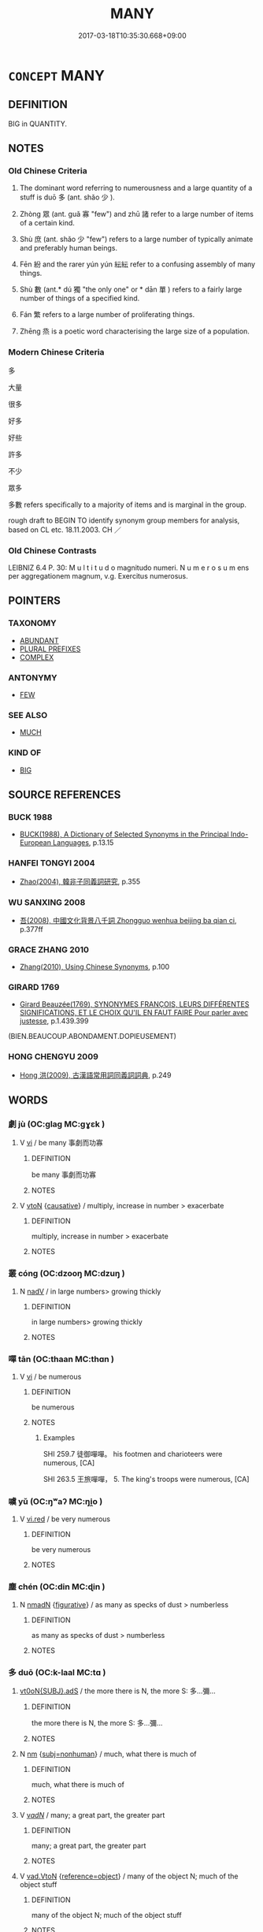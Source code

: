 # -*- mode: mandoku-tls-view -*-
#+TITLE: MANY
#+DATE: 2017-03-18T10:35:30.668+09:00        
#+STARTUP: content
* =CONCEPT= MANY
:PROPERTIES:
:CUSTOM_ID: uuid-3c07668a-0d1d-4f4c-9422-a9c8f5b38b6d
:SYNONYM+:  NUMEROUS
:SYNONYM+:  A GREAT/GOOD DEAL OF
:SYNONYM+:  A LOT OF
:SYNONYM+:  PLENTY OF
:SYNONYM+:  COUNTLESS
:SYNONYM+:  INNUMERABLE
:SYNONYM+:  SCORES OF
:SYNONYM+:  CROWDS OF
:SYNONYM+:  DROVES OF
:SYNONYM+:  AN ARMY OF
:SYNONYM+:  A HORDE OF
:SYNONYM+:  A MULTITUDE OF
:SYNONYM+:  A MULTIPLICITY OF
:SYNONYM+:  MULTITUDINOUS
:SYNONYM+:  MULTIPLE
:SYNONYM+:  UNTOLD
:SYNONYM+:  SEVERAL
:SYNONYM+:  VARIOUS
:SYNONYM+:  SUNDRY
:SYNONYM+:  DIVERSE
:SYNONYM+:  ASSORTED
:SYNONYM+:  MULTIFARIOUS
:SYNONYM+:  COPIOUS
:SYNONYM+:  ABUNDANT
:SYNONYM+:  PROFUSE
:SYNONYM+:  AN ABUNDANCE OF
:SYNONYM+:  A PROFUSION OF
:SYNONYM+:  INFORMAL LOTS OF
:SYNONYM+:  UMPTEEN
:SYNONYM+:  LOADS OF
:SYNONYM+:  MASSES OF
:SYNONYM+:  STACKS OF
:SYNONYM+:  SCADS OF
:SYNONYM+:  HEAPS OF
:SYNONYM+:  PILES OF
:SYNONYM+:  BAGS OF
:SYNONYM+:  TONS OF
:SYNONYM+:  OODLES OF
:SYNONYM+:  DOZENS OF
:SYNONYM+:  HUNDREDS OF
:SYNONYM+:  THOUSANDS OF
:SYNONYM+:  MILLIONS OF
:SYNONYM+:  BILLIONS OF
:SYNONYM+:  ZILLIONS OF
:SYNONYM+:  GAZILLIONS OF
:SYNONYM+:  A SLEW OF
:SYNONYM+:  A BOATLOAD OF
:SYNONYM+:  MORE —— THAN ONE CAN SHAKE A STICK AT
:TR_ZH: 多
:TR_OCH: 多
:END:
** DEFINITION

BIG in QUANTITY.

** NOTES

*** Old Chinese Criteria
1. The dominant word referring to numerousness and a large quantity of a stuff is duō 多 (ant. shǎo 少 ).

2. Zhòng 眾 (ant. guǎ 寡 "few") and zhū 諸 refer to a large number of items of a certain kind.

3. Shù 庶 (ant. shǎo 少 "few") refers to a large number of typically animate and preferably human beings.

4. Fēn 紛 and the rarer yún yún 紜紜 refer to a confusing assembly of many things.

5. Shù 數 (ant.* dú 獨 "the only one" or * dān 單 ) refers to a fairly large number of things of a specified kind.

6. Fán 繁 refers to a large number of proliferating things.

7. Zhēng 烝 is a poetic word characterising the large size of a population.

*** Modern Chinese Criteria
多

大量

很多

好多

好些

許多

不少

眾多

多數 refers specifically to a majority of items and is marginal in the group.

rough draft to BEGIN TO identify synonym group members for analysis, based on CL etc. 18.11.2003. CH ／

*** Old Chinese Contrasts
LEIBNIZ 6.4 P. 30: M u l t i t u d o magnitudo numeri. N u m e r o s u m ens per aggregationem magnum, v.g. Exercitus numerosus.

** POINTERS
*** TAXONOMY
 - [[tls:concept:ABUNDANT][ABUNDANT]]
 - [[tls:concept:PLURAL PREFIXES][PLURAL PREFIXES]]
 - [[tls:concept:COMPLEX][COMPLEX]]

*** ANTONYMY
 - [[tls:concept:FEW][FEW]]

*** SEE ALSO
 - [[tls:concept:MUCH][MUCH]]

*** KIND OF
 - [[tls:concept:BIG][BIG]]

** SOURCE REFERENCES
*** BUCK 1988
 - [[cite:BUCK-1988][BUCK(1988), A Dictionary of Selected Synonyms in the Principal Indo-European Languages]], p.13.15

*** HANFEI TONGYI 2004
 - [[cite:HANFEI-TONGYI-2004][Zhao(2004), 韓非子同義詞研究]], p.355

*** WU SANXING 2008
 - [[cite:WU-SANXING-2008][ 吾(2008), 中國文化背景八千詞 Zhongguo wenhua beijing ba qian ci]], p.377ff

*** GRACE ZHANG 2010
 - [[cite:GRACE-ZHANG-2010][Zhang(2010), Using Chinese Synonyms]], p.100

*** GIRARD 1769
 - [[cite:GIRARD-1769][Girard Beauzée(1769), SYNONYMES FRANÇOIS, LEURS DIFFÉRENTES SIGNIFICATIONS, ET LE CHOIX QU'IL EN FAUT FAIRE Pour parler avec justesse]], p.1.439.399
 (BIEN.BEAUCOUP.ABONDAMENT.DOPIEUSEMENT)
*** HONG CHENGYU 2009
 - [[cite:HONG-CHENGYU-2009][Hong 洪(2009), 古漢語常用詞同義詞詞典]], p.249

** WORDS
   :PROPERTIES:
   :VISIBILITY: children
   :END:
*** 劇 jù (OC:ɡlaɡ MC:gɣɛk )
:PROPERTIES:
:CUSTOM_ID: uuid-8c15a499-924a-4d07-afca-baa82868b2fc
:Char+: 劇(18,13/15) 
:GY_IDS+: uuid-faceafbf-4301-4911-be1d-f9624ee7d05c
:PY+: jù     
:OC+: ɡlaɡ     
:MC+: gɣɛk     
:END: 
**** V [[tls:syn-func::#uuid-c20780b3-41f9-491b-bb61-a269c1c4b48f][vi]] / be many 事劇而功寡
:PROPERTIES:
:CUSTOM_ID: uuid-94e17fa9-ff56-41b2-b22d-b4ffca4724e0
:END:
****** DEFINITION

be many 事劇而功寡

****** NOTES

**** V [[tls:syn-func::#uuid-fbfb2371-2537-4a99-a876-41b15ec2463c][vtoN]] {[[tls:sem-feat::#uuid-fac754df-5669-4052-9dda-6244f229371f][causative]]} / multiply, increase in number > exacerbate
:PROPERTIES:
:CUSTOM_ID: uuid-0da43f88-2d82-42fd-85bc-8003750be97c
:END:
****** DEFINITION

multiply, increase in number > exacerbate

****** NOTES

*** 叢 cóng (OC:dzooŋ MC:dzuŋ )
:PROPERTIES:
:CUSTOM_ID: uuid-be691343-4c23-40d3-88fb-08c55f0e75a4
:Char+: 叢(29,16/18) 
:GY_IDS+: uuid-d7962fff-7544-4c8a-8696-2b6a79e34f41
:PY+: cóng     
:OC+: dzooŋ     
:MC+: dzuŋ     
:END: 
**** N [[tls:syn-func::#uuid-91666c59-4a69-460f-8cd3-9ddbff370ae5][nadV]] / in large numbers> growing thickly
:PROPERTIES:
:CUSTOM_ID: uuid-47e37858-961f-4e1e-a673-0122b07eea29
:END:
****** DEFINITION

in large numbers> growing thickly

****** NOTES

*** 嘽 tān (OC:thaan MC:thɑn )
:PROPERTIES:
:CUSTOM_ID: uuid-3f1fb8da-ce28-473b-a5d9-1e62a321dbd4
:Char+: 嘽(30,12/15) 
:GY_IDS+: uuid-1644e90c-3c76-4974-adb8-3f0480f991a8
:PY+: tān     
:OC+: thaan     
:MC+: thɑn     
:END: 
**** V [[tls:syn-func::#uuid-c20780b3-41f9-491b-bb61-a269c1c4b48f][vi]] / be numerous
:PROPERTIES:
:CUSTOM_ID: uuid-dfae67cf-fc5d-48d0-ba56-3f74bcd5f8c4
:WARRING-STATES-CURRENCY: 2
:END:
****** DEFINITION

be numerous

****** NOTES

******* Examples
SHI 259.7 徒御嘽嘽。 his footmen and charioteers were numerous, [CA]

SHI 263.5 王旅嘽嘽， 5. The king's troops were numerous, [CA]

*** 噳 yǔ (OC:ŋʷaʔ MC:ŋi̯o )
:PROPERTIES:
:CUSTOM_ID: uuid-221e04c6-92d6-4385-adee-3c9c0b69810d
:Char+: 噳(30,13/16) 
:GY_IDS+: uuid-76a79df2-55b1-4fa8-a6f8-1a57e0f154d5
:PY+: yǔ     
:OC+: ŋʷaʔ     
:MC+: ŋi̯o     
:END: 
**** V [[tls:syn-func::#uuid-e627d1e1-0e26-4069-9615-1025ebb7c0a2][vi.red]] / be very numerous
:PROPERTIES:
:CUSTOM_ID: uuid-198ba674-93f2-46fa-b3bf-32c9ccfaecac
:END:
****** DEFINITION

be very numerous

****** NOTES

*** 塵 chén (OC:din MC:ɖin )
:PROPERTIES:
:CUSTOM_ID: uuid-4e3b5e50-3ba1-4a7f-acb2-048d368af30a
:Char+: 塵(32,11/14) 
:GY_IDS+: uuid-23b7a39a-ae76-43a5-a273-0d2e316f1713
:PY+: chén     
:OC+: din     
:MC+: ɖin     
:END: 
**** N [[tls:syn-func::#uuid-a51b30e7-dffc-4a3d-b4f7-2dccf9eee4a9][nmadN]] {[[tls:sem-feat::#uuid-2e48851c-928e-40f0-ae0d-2bf3eafeaa17][figurative]]} / as many as specks of dust > numberless
:PROPERTIES:
:CUSTOM_ID: uuid-629b632e-95b2-4030-868e-842efd9f89e6
:END:
****** DEFINITION

as many as specks of dust > numberless

****** NOTES

*** 多 duō (OC:k-laal MC:tɑ )
:PROPERTIES:
:CUSTOM_ID: uuid-abdd2677-cba0-4ae7-8231-21e0600842dd
:Char+: 多(36,3/6) 
:GY_IDS+: uuid-a07df213-b938-43db-9782-7161ec468c87
:PY+: duō     
:OC+: k-laal     
:MC+: tɑ     
:END: 
****  [[tls:syn-func::#uuid-bee07bc4-96b4-47b1-9f62-525a82ce9111][vt0oN{SUBJ}.adS]] / the more there is N, the more S: 多...彌...
:PROPERTIES:
:CUSTOM_ID: uuid-ace7daf6-4129-403e-ad7e-12359844975f
:END:
****** DEFINITION

the more there is N, the more S: 多...彌...

****** NOTES

**** N [[tls:syn-func::#uuid-e917a78b-5500-4276-a5fe-156b8bdecb7b][nm]] {[[tls:sem-feat::#uuid-667d0048-c84a-46f4-8974-c4df90ffa5cd][subj=nonhuman]]} / much, what there is much of
:PROPERTIES:
:CUSTOM_ID: uuid-a3173de3-1ec5-4065-ad96-0d1b5ac6fe35
:END:
****** DEFINITION

much, what there is much of

****** NOTES

**** V [[tls:syn-func::#uuid-a7e8eabf-866e-42db-88f2-b8f753ab74be][v/adN/]] / many; a great part, the greater part
:PROPERTIES:
:CUSTOM_ID: uuid-07bf539e-68e8-4ad3-b802-f9d40ab482fd
:END:
****** DEFINITION

many; a great part, the greater part

****** NOTES

**** V [[tls:syn-func::#uuid-6c799c2c-5270-4aab-abd9-8b5253865818][vad.VtoN]] {[[tls:sem-feat::#uuid-c65b2c3d-9d08-4c44-b958-ba9cd849f304][reference=object]]} / many of the object N; much of the object stuff
:PROPERTIES:
:CUSTOM_ID: uuid-d1deac79-3cc8-4170-b651-4d76fa344fb9
:END:
****** DEFINITION

many of the object N; much of the object stuff

****** NOTES

**** V [[tls:syn-func::#uuid-fed035db-e7bd-4d23-bd05-9698b26e38f9][vadN]] / numerous, a great many, many; much; a lot of; a large number of
:PROPERTIES:
:CUSTOM_ID: uuid-4cc3d272-e68f-4ea1-83bd-ea9da5a67e37
:WARRING-STATES-CURRENCY: 5
:END:
****** DEFINITION

numerous, a great many, many; much; a lot of; a large number of

****** NOTES

******* Nuance
This is used of any object or human group.

**** V [[tls:syn-func::#uuid-fed035db-e7bd-4d23-bd05-9698b26e38f9][vadN]] {[[tls:sem-feat::#uuid-792d0c88-0cc3-4051-85bc-a81539f27ae9][definite]]} / the many
:PROPERTIES:
:CUSTOM_ID: uuid-41ae2d42-6f45-4de2-a0ba-de3c70fd3686
:END:
****** DEFINITION

the many

****** NOTES

**** V [[tls:syn-func::#uuid-2a0ded86-3b04-4488-bb7a-3efccfa35844][vadV]] / in large numbers, one a wide scale; in large quantities on a large scale; referring to the object: ...
:PROPERTIES:
:CUSTOM_ID: uuid-b9c47179-e54c-498b-9059-989923f48f66
:WARRING-STATES-CURRENCY: 5
:END:
****** DEFINITION

in large numbers, one a wide scale; in large quantities on a large scale; referring to the object: many objects; most subjects

****** NOTES

******* Nuance
This is used of any object or human group.

**** V [[tls:syn-func::#uuid-2a0ded86-3b04-4488-bb7a-3efccfa35844][vadV]] {[[tls:sem-feat::#uuid-c65b2c3d-9d08-4c44-b958-ba9cd849f304][reference=object]]} / on a large scale> many objects; much object stuff
:PROPERTIES:
:CUSTOM_ID: uuid-70031a96-a8b3-4597-83bf-53cc5df532d8
:END:
****** DEFINITION

on a large scale> many objects; much object stuff

****** NOTES

**** V [[tls:syn-func::#uuid-c20780b3-41f9-491b-bb61-a269c1c4b48f][vi]] {[[tls:sem-feat::#uuid-3d95d354-0c16-419f-9baf-f1f6cb6fbd07][change]]} / become more and more
:PROPERTIES:
:CUSTOM_ID: uuid-a8297709-ad7e-4e64-9fd0-a101287fbe97
:END:
****** DEFINITION

become more and more

****** NOTES

**** V [[tls:syn-func::#uuid-c20780b3-41f9-491b-bb61-a269c1c4b48f][vi]] {[[tls:sem-feat::#uuid-e6526d79-b134-4e37-8bab-55b4884393bc][graded]]} / be many; be abundant, be much; be more than enough; be in a majority
:PROPERTIES:
:CUSTOM_ID: uuid-cf97e9fd-99e0-4c4a-9af2-538dc33680b1
:WARRING-STATES-CURRENCY: 3
:END:
****** DEFINITION

be many; be abundant, be much; be more than enough; be in a majority

****** NOTES

**** V [[tls:syn-func::#uuid-c20780b3-41f9-491b-bb61-a269c1c4b48f][vi]] {[[tls:sem-feat::#uuid-6adac184-7f60-4df1-bac6-2690dbdd18a8][much]]} / be much, be plentiful
:PROPERTIES:
:CUSTOM_ID: uuid-e74bf97d-53d7-4830-b4cf-b2ab4ce86c4f
:END:
****** DEFINITION

be much, be plentiful

****** NOTES

**** V [[tls:syn-func::#uuid-28da3f70-d8d6-459c-aa52-5c1005cf2bdd][vpostadN]] / a lot, much
:PROPERTIES:
:CUSTOM_ID: uuid-e87174dd-6a90-4744-bd35-6abdabd22151
:END:
****** DEFINITION

a lot, much

****** NOTES

**** V [[tls:syn-func::#uuid-e64a7a95-b54b-4c94-9d6d-f55dbf079701][vt(oN)]] / have many of the contextually determinate things; be multifarious
:PROPERTIES:
:CUSTOM_ID: uuid-982c981f-3787-4ebc-b6fd-9daaabc7ae41
:WARRING-STATES-CURRENCY: 3
:END:
****** DEFINITION

have many of the contextually determinate things; be multifarious

****** NOTES

**** V [[tls:syn-func::#uuid-739c24ae-d585-4fff-9ac2-2547b1050f16][vt+prep+N]] {[[tls:sem-feat::#uuid-e6526d79-b134-4e37-8bab-55b4884393bc][graded]]} / be more than 多於鄰國
:PROPERTIES:
:CUSTOM_ID: uuid-54536fde-5604-47f3-94ce-9d64b92fa26f
:WARRING-STATES-CURRENCY: 3
:END:
****** DEFINITION

be more than 多於鄰國

****** NOTES

**** V [[tls:syn-func::#uuid-a25aba9d-46f5-4932-a1d7-48af11e04f61][vt0oN{SUBJ}]] / there are/were many; be many; be much in quantity, be considerable in extent
:PROPERTIES:
:CUSTOM_ID: uuid-8c78a7b3-bff4-4c15-beec-016ed73b2394
:WARRING-STATES-CURRENCY: 5
:END:
****** DEFINITION

there are/were many; be many; be much in quantity, be considerable in extent

****** NOTES

******* Nuance
This is used of any object or human group. vipostN[SUBJ].

**** V [[tls:syn-func::#uuid-fbfb2371-2537-4a99-a876-41b15ec2463c][vtoN]] / be as many as, amount to
:PROPERTIES:
:CUSTOM_ID: uuid-f4f47b69-2cc2-42fc-82d1-e14b1c60f9f9
:END:
****** DEFINITION

be as many as, amount to

****** NOTES

**** V [[tls:syn-func::#uuid-fbfb2371-2537-4a99-a876-41b15ec2463c][vtoN]] {[[tls:sem-feat::#uuid-e6526d79-b134-4e37-8bab-55b4884393bc][graded]]} / be more than;  be greater than
:PROPERTIES:
:CUSTOM_ID: uuid-2dac36f8-398a-4b04-845f-8edd7c336273
:WARRING-STATES-CURRENCY: 5
:END:
****** DEFINITION

be more than;  be greater than

****** NOTES

******* Nuance
This is used of any object or human group.

**** V [[tls:syn-func::#uuid-2a0ded86-3b04-4488-bb7a-3efccfa35844][vadV]] {[[tls:sem-feat::#uuid-0b8a684c-8893-4f48-8bf5-95250a8cbdc1][superlative]]} / most
:PROPERTIES:
:CUSTOM_ID: uuid-e18d9e83-bae1-4005-b886-6420a6ef4037
:END:
****** DEFINITION

most

****** NOTES

*** 夥 huǒ (OC:ɡloolʔ MC:ɦʷɑ )
:PROPERTIES:
:CUSTOM_ID: uuid-be1be7c5-9ba7-4ef2-aa9e-eaf5e96b79a6
:Char+: 夥(36,11/14) 
:GY_IDS+: uuid-fce49997-541b-4f2b-b8b2-b9b766f94cb9
:PY+: huǒ     
:OC+: ɡloolʔ     
:MC+: ɦʷɑ     
:END: 
**** V [[tls:syn-func::#uuid-c20780b3-41f9-491b-bb61-a269c1c4b48f][vi]] / Qi dialect, rare, SHUOWEN: be many, be numerous
:PROPERTIES:
:CUSTOM_ID: uuid-9ee62d5b-cf3a-4b36-bd2e-f923f84acd98
:END:
****** DEFINITION

Qi dialect, rare, SHUOWEN: be many, be numerous

****** NOTES

******* Nuance
[According to SJ Chu-dialect] [CA]

******* Examples
SJ 48/1960-1961 tr. Watson 1993, Han, vol.1, p.9 「夥頤！ "Oh, a heap of stuff you have, 

 涉之為王沈沈者！」 She, now you 咬 e a king! Such a big place!"

 楚人謂多為夥， (The people of Chu say "a heap" when they mean a lot.) [CA]

SJ 117/3017-3018 tr. Watson 1993, Han, vol.2, p.272

 萬物眾夥， A multitude of living things.

*** 大 dà (OC:daads MC:dɑi )
:PROPERTIES:
:CUSTOM_ID: uuid-945fcec1-5563-4254-a686-658b8044d517
:Char+: 大(37,0/3) 
:GY_IDS+: uuid-ae3f9bb5-89cd-46d2-bc7a-cb2ef0e9d8d8
:PY+: dà     
:OC+: daads     
:MC+: dɑi     
:END: 
**** V [[tls:syn-func::#uuid-6c799c2c-5270-4aab-abd9-8b5253865818][vad.VtoN]] / with respect to a large number of N > on a large scale, involving a large amount of object stuff
:PROPERTIES:
:CUSTOM_ID: uuid-4a7d8966-ac69-4834-8762-138161909a43
:END:
****** DEFINITION

with respect to a large number of N > on a large scale, involving a large amount of object stuff

****** NOTES

*** 庶 shù (OC:qhljaɡs MC:ɕi̯ɤ )
:PROPERTIES:
:CUSTOM_ID: uuid-cf5932e7-5abb-4c88-8c07-7da0ffd5ea7d
:Char+: 庶(53,8/11) 
:GY_IDS+: uuid-ef937769-685b-445b-88f9-89e3ad41ab01
:PY+: shù     
:OC+: qhljaɡs     
:MC+: ɕi̯ɤ     
:END: 
**** V [[tls:syn-func::#uuid-fed035db-e7bd-4d23-bd05-9698b26e38f9][vadN]] {[[tls:sem-feat::#uuid-792d0c88-0cc3-4051-85bc-a81539f27ae9][definite]]} / the numerous; all the many, all the multifarious
:PROPERTIES:
:CUSTOM_ID: uuid-cb0c66a9-7f54-4b89-8753-73936084e0ef
:END:
****** DEFINITION

the numerous; all the many, all the multifarious

****** NOTES

******* Nuance
This refers only to the large number of things and does not connote richness or high quality.

******* Examples
庶人 ordinary official, ordinary person

SHU 0159

 文王罔攸兼 ( ＝慊 ) We2n Wa2ng was never displeased

 于庶言 with the many speeches (sc. addressed to him, he did not retaliate),

 庶獄庶慎 the many legal prosecutions and the many prohibitions, [CA]

**** V [[tls:syn-func::#uuid-c20780b3-41f9-491b-bb61-a269c1c4b48f][vi]] / be teeming
:PROPERTIES:
:CUSTOM_ID: uuid-93a90963-9572-4cf9-b04d-148a2ad4cf4a
:WARRING-STATES-CURRENCY: 3
:END:
****** DEFINITION

be teeming

****** NOTES

******* Nuance
This refers only to the large number of things and does not connote richness or high quality.

**** V [[tls:syn-func::#uuid-c20780b3-41f9-491b-bb61-a269c1c4b48f][vi]] {[[tls:sem-feat::#uuid-dd37c44b-5a41-45e6-a045-090d47ae4923][time]]} / occasionally, archaic: be multitudinous; adjectival, perhaps also archaic: numerous in kind; multit...
:PROPERTIES:
:CUSTOM_ID: uuid-7531582a-3697-43f8-8811-513705a82c87
:WARRING-STATES-CURRENCY: 3
:END:
****** DEFINITION

occasionally, archaic: be multitudinous; adjectival, perhaps also archaic: numerous in kind; multitudinous

****** NOTES

******* Nuance
This is never used of mass terms

******* Examples
SHI 166.1

 何福不除？ what felicity is not heaped (on you);

 俾爾多益， it causes you to have much (increase:) prosperity,

 以莫不庶。 so that there is nothing that is not (numerous:) abundant. [CA]

SHI 252.10

 君子之車， 10. The carriages of the lord 

 既庶且多， are numerous and many;

*** 振 zhèn (OC:kljɯns MC:tɕin ) / 振 zhēn (OC:kljɯn MC:tɕin )
:PROPERTIES:
:CUSTOM_ID: uuid-36878b6a-064d-49bf-960e-9631a085a129
:Char+: 振(64,7/10) 
:Char+: 振(64,7/10) 
:GY_IDS+: uuid-af714bc1-f80a-4bfe-9123-1eea274949a8
:PY+: zhèn     
:OC+: kljɯns     
:MC+: tɕin     
:GY_IDS+: uuid-b2781abd-6efe-4375-9a4f-79b8a6fe75d3
:PY+: zhēn     
:OC+: kljɯn     
:MC+: tɕin     
:END: 
**** V [[tls:syn-func::#uuid-e627d1e1-0e26-4069-9615-1025ebb7c0a2][vi.red]] / poetic: be multitudinous
:PROPERTIES:
:CUSTOM_ID: uuid-16b6bc56-06df-44e7-ab6a-89ec342aa622
:END:
****** DEFINITION

poetic: be multitudinous

****** NOTES

*** 敦 dūn (OC:tuun MC:tuo̝n )
:PROPERTIES:
:CUSTOM_ID: uuid-5c16c23c-9dc4-4e43-b752-b944c6f467c2
:Char+: 敦(66,8/12) 
:GY_IDS+: uuid-feb43989-4de3-4eba-b96b-83824aa2cd89
:PY+: dūn     
:OC+: tuun     
:MC+: tuo̝n     
:END: 
**** V [[tls:syn-func::#uuid-fed035db-e7bd-4d23-bd05-9698b26e38f9][vadN]] / numerous
:PROPERTIES:
:CUSTOM_ID: uuid-db859417-d9d7-4c58-bd30-ffd6e9a5a705
:END:
****** DEFINITION

numerous

****** NOTES

******* Examples
SHI 156.3 有敦瓜苦， the numerous gourds are bitter, [CA]

**** V [[tls:syn-func::#uuid-c20780b3-41f9-491b-bb61-a269c1c4b48f][vi]] / numerous
:PROPERTIES:
:CUSTOM_ID: uuid-b6059591-a88b-4b84-8b55-a821ae4c67f0
:END:
****** DEFINITION

numerous

****** NOTES

******* Examples
SHI 246.1 敦彼行葦， 1. Numerous are the rushes by the road;

*** 族 zú (OC:sɡooɡ MC:dzuk )
:PROPERTIES:
:CUSTOM_ID: uuid-89253c8f-2405-4ab4-ad84-3951fa90de5f
:Char+: 族(70,7/11) 
:GY_IDS+: uuid-8a85c37d-738d-4ad4-b73d-e3eaeff22408
:PY+: zú     
:OC+: sɡooɡ     
:MC+: dzuk     
:END: 
**** V [[tls:syn-func::#uuid-c20780b3-41f9-491b-bb61-a269c1c4b48f][vi]] / be numerous
:PROPERTIES:
:CUSTOM_ID: uuid-f1be802f-f980-4aeb-8eda-049d41af3cab
:WARRING-STATES-CURRENCY: 2
:END:
****** DEFINITION

be numerous

****** NOTES

******* Examples
HF 21.10.4: 族必起於少 if they are many, are bound to start as few

*** 昆 kūn (OC:kuun MC:kuo̝n )
:PROPERTIES:
:CUSTOM_ID: uuid-fe9962d5-af6c-4633-8363-f02db3cc0397
:Char+: 昆(72,4/8) 
:GY_IDS+: uuid-0e7f392c-6168-4551-bcd2-ccf3c110ae44
:PY+: kūn     
:OC+: kuun     
:MC+: kuo̝n     
:END: 
**** N [[tls:syn-func::#uuid-516d3836-3a0b-4fbc-b996-071cc48ba53d][nadN]] / mumerous; swarming (insects)
:PROPERTIES:
:CUSTOM_ID: uuid-e8a6d587-745b-4b8a-814a-d213a185d8eb
:END:
****** DEFINITION

mumerous; swarming (insects)

****** NOTES

*** 殷 yīn (OC:qɯn MC:ʔɨn )
:PROPERTIES:
:CUSTOM_ID: uuid-a1e7f49f-f147-4da8-a490-9d09aa6c439b
:Char+: 殷(79,6/10) 
:GY_IDS+: uuid-685c4e7a-dba9-4cce-916a-fcfc4f33753d
:PY+: yīn     
:OC+: qɯn     
:MC+: ʔɨn     
:END: 
**** V [[tls:syn-func::#uuid-c20780b3-41f9-491b-bb61-a269c1c4b48f][vi]] / be numerous
:PROPERTIES:
:CUSTOM_ID: uuid-78678504-098c-4cf1-ad0f-938889c1e3dd
:REGISTER: 1
:WARRING-STATES-CURRENCY: 3
:END:
****** DEFINITION

be numerous

****** NOTES

*** 溱 zhēn (OC:tsrin MC:ʈʂin )
:PROPERTIES:
:CUSTOM_ID: uuid-0e482d68-a17d-4e47-a1a9-6af680af0710
:Char+: 溱(85,10/13) 
:GY_IDS+: uuid-eaeaa09f-0aa7-45ca-9b04-d4a1fa57fbf6
:PY+: zhēn     
:OC+: tsrin     
:MC+: ʈʂin     
:END: 
**** V [[tls:syn-func::#uuid-c20780b3-41f9-491b-bb61-a269c1c4b48f][vi]] / be numerous
:PROPERTIES:
:CUSTOM_ID: uuid-f3ff050d-9324-499d-ab51-94d0913c942f
:WARRING-STATES-CURRENCY: 3
:END:
****** DEFINITION

be numerous

****** NOTES

*** 烝 zhēng (OC:kjɯŋ MC:tɕɨŋ )
:PROPERTIES:
:CUSTOM_ID: uuid-b4bfb6e9-d9eb-4772-b865-2284093e9d8d
:Char+: 烝(86,6/10) 
:GY_IDS+: uuid-5569e024-d20d-4604-9d23-1f7a093fdb5a
:PY+: zhēng     
:OC+: kjɯŋ     
:MC+: tɕɨŋ     
:END: 
**** V [[tls:syn-func::#uuid-2a0ded86-3b04-4488-bb7a-3efccfa35844][vadV]] / in great numbers
:PROPERTIES:
:CUSTOM_ID: uuid-4c20b9f4-6134-452e-a5bd-0e83130860e8
:END:
****** DEFINITION

in great numbers

****** NOTES

******* Examples
SHI 232.2

 有豕白蹢， 3. There are swine with white legs, 

 烝涉波矣。 in great numbers they wade through the waves;

**** V [[tls:syn-func::#uuid-c20780b3-41f9-491b-bb61-a269c1c4b48f][vi]] / be many; be numerous
:PROPERTIES:
:CUSTOM_ID: uuid-bf831077-deb4-44cb-904b-0aca1fe227ba
:END:
****** DEFINITION

be many; be numerous

****** NOTES

******* Examples
SHI 164

 兄弟鬩于牆， 4. Brothers quarrel inside the house, 

 外禦其務。 but outside they defend one another from insult;

 每有良朋， although there are good friends,

 烝也無戎。 and even if they are many, there is no aid.

SHI 172

 南有嘉魚， 1. In the South there are fine fishes, 

 烝然罩罩。 in great numbers they are taken under baskets;

*** 焞 
:PROPERTIES:
:CUSTOM_ID: uuid-87f1b299-446d-4d88-92d9-eb306905a40e
:Char+: 焞(86,8/12) 
:END: 
**** V [[tls:syn-func::#uuid-c20780b3-41f9-491b-bb61-a269c1c4b48f][vi]] / ample; numerous
:PROPERTIES:
:CUSTOM_ID: uuid-0339d186-5b98-49b7-a574-e01371921a89
:WARRING-STATES-CURRENCY: 1
:END:
****** DEFINITION

ample; numerous

****** NOTES

******* Examples
SHI 178 

 嘽嘽焞焞， they were numerous and ample;

*** 煩 fán (OC:ban MC:bi̯ɐn )
:PROPERTIES:
:CUSTOM_ID: uuid-9161749f-8aba-4088-ae22-3224a1f5baac
:Char+: 煩(86,9/13) 
:GY_IDS+: uuid-2369c422-259a-497e-9815-6de9495226ca
:PY+: fán     
:OC+: ban     
:MC+: bi̯ɐn     
:END: 
**** V [[tls:syn-func::#uuid-c20780b3-41f9-491b-bb61-a269c1c4b48f][vi]] {[[tls:sem-feat::#uuid-3d95d354-0c16-419f-9baf-f1f6cb6fbd07][change]]} / become numerous
:PROPERTIES:
:CUSTOM_ID: uuid-268589a2-1cad-4910-9550-d53bd539793b
:END:
****** DEFINITION

become numerous

****** NOTES

*** 猥 wěi (OC:quulʔ MC:ʔuo̝i )
:PROPERTIES:
:CUSTOM_ID: uuid-aaa1eef9-6ace-451a-b2bc-fbf2f3adeb58
:Char+: 猥(94,9/12) 
:GY_IDS+: uuid-ae7029cd-0e5b-4e12-86da-f320d80728aa
:PY+: wěi     
:OC+: quulʔ     
:MC+: ʔuo̝i     
:END: 
****  [[tls:syn-func::#uuid-c808e0e7-0865-4252-8c9c-61ed51b8e20b][vad.Vt+N]] {[[tls:sem-feat::#uuid-692f6560-7ed5-47bc-b3b7-a50c4f915c03][reference=N]]} / many N; much  of N
:PROPERTIES:
:CUSTOM_ID: uuid-e0b36afd-dadc-445a-9c1f-21b035a04d31
:END:
****** DEFINITION

many N; much  of N

****** NOTES

*** 百 bǎi (OC:praaɡ MC:pɣɛk )
:PROPERTIES:
:CUSTOM_ID: uuid-9c22dcdf-943b-4458-b195-4b9163da6e88
:Char+: 百(106,1/6) 
:GY_IDS+: uuid-dbea9a31-fe5b-47d5-bb8f-b1b4a41b6a19
:PY+: bǎi     
:OC+: praaɡ     
:MC+: pɣɛk     
:END: 
**** V [[tls:syn-func::#uuid-2a0ded86-3b04-4488-bb7a-3efccfa35844][vadV]] {[[tls:sem-feat::#uuid-2e48851c-928e-40f0-ae0d-2bf3eafeaa17][figurative]]} / many times
:PROPERTIES:
:CUSTOM_ID: uuid-ae61f645-e0a2-48fa-b528-a3ed87fbe33d
:END:
****** DEFINITION

many times

****** NOTES

**** V [[tls:syn-func::#uuid-fed035db-e7bd-4d23-bd05-9698b26e38f9][vadN]] {[[tls:sem-feat::#uuid-2e48851c-928e-40f0-ae0d-2bf3eafeaa17][figurative]]} / many; lot of
:PROPERTIES:
:CUSTOM_ID: uuid-b6c0317f-f19b-4768-962b-dfffb832366e
:WARRING-STATES-CURRENCY: 4
:END:
****** DEFINITION

many; lot of

****** NOTES

*** 眾 zhòng (OC:tjuŋs MC:tɕuŋ )
:PROPERTIES:
:CUSTOM_ID: uuid-722cec04-c366-4d28-be06-6c9acc7d00eb
:Char+: 眾(109,6/11) 
:GY_IDS+: uuid-18f9f0fa-f6c8-4b5f-b01e-2eb769c2d2c1
:PY+: zhòng     
:OC+: tjuŋs     
:MC+: tɕuŋ     
:END: 
****  [[tls:syn-func::#uuid-20a87134-926d-4be7-8815-246c1f7a9ca7][n/adN/]] {[[tls:sem-feat::#uuid-f8182437-4c38-4cc9-a6f8-b4833cdea2ba][nonreferential]]} / those who are more> the majority
:PROPERTIES:
:CUSTOM_ID: uuid-85172417-c86b-47cc-b56e-24dbde7ca2c1
:WARRING-STATES-CURRENCY: 4
:END:
****** DEFINITION

those who are more> the majority

****** NOTES

**** N [[tls:syn-func::#uuid-76be1df4-3d73-4e5f-bbc2-729542645bc8][nab]] {[[tls:sem-feat::#uuid-2a66fc1c-6671-47d2-bd04-cfd6ccae64b8][stative]]} / numerousness
:PROPERTIES:
:CUSTOM_ID: uuid-0586c750-6091-4fb9-b052-338a5761298e
:WARRING-STATES-CURRENCY: 5
:END:
****** DEFINITION

numerousness

****** NOTES

******* Nuance
This is mostly used of humans, but sometimes also of actions, and nearly always (except HF 20.37.45) of countables.

**** N [[tls:syn-func::#uuid-9fda0181-1777-4402-a30f-1a136ab5fde1][npost-N]] / the crowd of Ns 夜叉眾
:PROPERTIES:
:CUSTOM_ID: uuid-05ce4bfa-7f90-4393-8eab-8992e4851c17
:END:
****** DEFINITION

the crowd of Ns 夜叉眾

****** NOTES

**** V [[tls:syn-func::#uuid-fed035db-e7bd-4d23-bd05-9698b26e38f9][vadN]] {[[tls:sem-feat::#uuid-792d0c88-0cc3-4051-85bc-a81539f27ae9][definite]]} / the numerous (primarily of persons), the numerous (dignified objects); the many;   all the various
:PROPERTIES:
:CUSTOM_ID: uuid-5fa8beb6-755c-409d-a482-ecaacf0f5e8d
:WARRING-STATES-CURRENCY: 5
:END:
****** DEFINITION

the numerous (primarily of persons), the numerous (dignified objects); the many;   all the various

****** NOTES

******* Nuance
This is mostly used of humans, but sometimes also of actions, and nearly always (except HF 20.37.45) of countables.

**** V [[tls:syn-func::#uuid-fed035db-e7bd-4d23-bd05-9698b26e38f9][vadN]] {[[tls:sem-feat::#uuid-1ecff884-85d5-4295-9a72-f707b9ed01cc][grammatical term]]} / referring to many items GULIANG Yin 4 衛人者眾辭也 "a plural phrase (!)"
:PROPERTIES:
:CUSTOM_ID: uuid-2fd65dda-415c-46ce-bf14-b607cb045bbf
:END:
****** DEFINITION

referring to many items GULIANG Yin 4 衛人者眾辭也 "a plural phrase (!)"

****** NOTES

**** V [[tls:syn-func::#uuid-fed035db-e7bd-4d23-bd05-9698b26e38f9][vadN]] {[[tls:sem-feat::#uuid-c161d090-7e79-41e8-9615-93208fabbb99][indefinite]]} / many
:PROPERTIES:
:CUSTOM_ID: uuid-d7cc08a1-65d2-4d54-82a8-2942b0e7f883
:END:
****** DEFINITION

many

****** NOTES

**** V [[tls:syn-func::#uuid-fed035db-e7bd-4d23-bd05-9698b26e38f9][vadN]] {[[tls:sem-feat::#uuid-27c25f52-900b-48a9-8ca9-715cb9000e48][N=nonhu]]} / the many; a great deal of
:PROPERTIES:
:CUSTOM_ID: uuid-4189096a-4dc8-4cfc-903a-fbb4412d995e
:END:
****** DEFINITION

the many; a great deal of

****** NOTES

**** V [[tls:syn-func::#uuid-c20780b3-41f9-491b-bb61-a269c1c4b48f][vi]] {[[tls:sem-feat::#uuid-3d95d354-0c16-419f-9baf-f1f6cb6fbd07][change]]} / become many; become numerous, become more
:PROPERTIES:
:CUSTOM_ID: uuid-1c34ad88-c031-4316-9794-718a0876e55a
:END:
****** DEFINITION

become many; become numerous, become more

****** NOTES

******* Nuance
HF 20.33.12: 則民眾 then the people will multiply.

**** V [[tls:syn-func::#uuid-c20780b3-41f9-491b-bb61-a269c1c4b48f][vi]] {[[tls:sem-feat::#uuid-e6526d79-b134-4e37-8bab-55b4884393bc][graded]]} / be many, be numerous; contain many members; be in the majority 甚眾
:PROPERTIES:
:CUSTOM_ID: uuid-b85ed86f-efff-4ecd-8358-cb0f4a4d8dc6
:WARRING-STATES-CURRENCY: 5
:END:
****** DEFINITION

be many, be numerous; contain many members; be in the majority 甚眾

****** NOTES

******* Nuance
This is mostly used of humans, but sometimes also of actions, and nearly always (except HF 20.37.45) of countables.

******* Examples
HF 32.29.25: (the acts of deceit I have committed) are many;

HF 36.01:01 [1]; jiaoshi 313; jishi 791; shiping 1352; jiaozhu 496; m418; Liao 2.139

“ 吾將與楚人戰， "I am about to go to war with the people of Chu3.

5 彼眾我寡， They are in the majority, we are in the minority.

 為之奈何？ ” What can one do about that?"[CA]

**** V [[tls:syn-func::#uuid-28da3f70-d8d6-459c-aa52-5c1005cf2bdd][vpostadN]] {[[tls:sem-feat::#uuid-e6526d79-b134-4e37-8bab-55b4884393bc][graded]]} / in large numbers 甚眾
:PROPERTIES:
:CUSTOM_ID: uuid-cf4beab7-ac87-4018-8fa3-cfc40d89f7d3
:END:
****** DEFINITION

in large numbers 甚眾

****** NOTES

**** V [[tls:syn-func::#uuid-fcf6675f-1ad1-46cc-b90b-c2ed39ed04ac][vt0oN]] {[[tls:sem-feat::#uuid-e6526d79-b134-4e37-8bab-55b4884393bc][graded]]} / there are many, there is a proliferation of [construction opaque]
:PROPERTIES:
:CUSTOM_ID: uuid-4829c6d4-4cb2-4447-84a1-b4736dab20c7
:END:
****** DEFINITION

there are many, there is a proliferation of [construction opaque]

****** NOTES

******* Nuance
This is mostly used of humans, but sometimes also of actions, and nearly always (except HF 20.37.45) of countables.

******* Examples
HF 30.46:02; jishi 563; jiaozhu 330; shiping 976

 對曰： He replied:

“10 市南門之外甚眾牛車， "Outside the South Gate of the market there are a lot of buffalo carts,

 僅可以行耳。 ” one can only barely get through."



**** V [[tls:syn-func::#uuid-fbfb2371-2537-4a99-a876-41b15ec2463c][vtoN]] / have many, contain many
:PROPERTIES:
:CUSTOM_ID: uuid-36b843ea-199d-415a-9e92-1f189de7c9e0
:WARRING-STATES-CURRENCY: 3
:END:
****** DEFINITION

have many, contain many

****** NOTES

*** 祁 qí (OC:ɡril MC:gi )
:PROPERTIES:
:CUSTOM_ID: uuid-78720de2-3573-49e7-bddc-219935af45bb
:Char+: 祁(113,3/8) 
:GY_IDS+: uuid-00b8c246-963f-4f30-91b5-16f458b87910
:PY+: qí     
:OC+: ɡril     
:MC+: gi     
:END: 
**** V [[tls:syn-func::#uuid-c20780b3-41f9-491b-bb61-a269c1c4b48f][vi]] / be numerous; many; ample; abundant
:PROPERTIES:
:CUSTOM_ID: uuid-5af459ba-8530-4e63-b5a9-9f9fa0da1214
:END:
****** DEFINITION

be numerous; many; ample; abundant

****** NOTES

*** 萬 wàn (OC:mblans MC:mi̯ɐn )
:PROPERTIES:
:CUSTOM_ID: uuid-a0f44dd1-2778-47c8-8d60-28572a1bc60c
:Char+: 萬(114,8/15) 
:GY_IDS+: uuid-3e4689aa-315a-4693-a284-b9b367b68192
:PY+: wàn     
:OC+: mblans     
:MC+: mi̯ɐn     
:END: 
**** V [[tls:syn-func::#uuid-fed035db-e7bd-4d23-bd05-9698b26e38f9][vadN]] / 10,000 > the many N, the countless N
:PROPERTIES:
:CUSTOM_ID: uuid-72a0b4d4-547f-4bd9-b6b7-f852ec438b20
:END:
****** DEFINITION

10,000 > the many N, the countless N

****** NOTES

*** 稠 chóu (OC:dɯw MC:ɖɨu )
:PROPERTIES:
:CUSTOM_ID: uuid-12fa3890-24f3-49de-a7f2-183e78c313e8
:Char+: 稠(115,8/13) 
:GY_IDS+: uuid-a3224e2f-bcf1-43f3-8822-b1b077888968
:PY+: chóu     
:OC+: dɯw     
:MC+: ɖɨu     
:END: 
**** V [[tls:syn-func::#uuid-c20780b3-41f9-491b-bb61-a269c1c4b48f][vi]] / be numerous
:PROPERTIES:
:CUSTOM_ID: uuid-f27d7595-33cc-4a59-840b-5a9c934da6c9
:END:
****** DEFINITION

be numerous

****** NOTES

*** 種 zhǒng (OC:tjoŋʔ MC:tɕi̯oŋ )
:PROPERTIES:
:CUSTOM_ID: uuid-c79028c3-ff34-4102-a011-b02994abf181
:Char+: 種(115,9/14) 
:GY_IDS+: uuid-b06a5597-6455-4c71-84d7-bdbfdd50264a
:PY+: zhǒng     
:OC+: tjoŋʔ     
:MC+: tɕi̯oŋ     
:END: 
**** N [[tls:syn-func::#uuid-4f581ca8-be9d-4506-a61a-c9429740d6a7][n.red:adN]] / sundry; all kinds of, various, many, all sorts of
:PROPERTIES:
:CUSTOM_ID: uuid-514c2e80-8296-4e8b-b34c-f22eeb73e528
:END:
****** DEFINITION

sundry; all kinds of, various, many, all sorts of

****** NOTES

**** N [[tls:syn-func::#uuid-e2aba7cd-c446-4bfd-9560-99aec84a0184][n.red]] / all kinds of things
:PROPERTIES:
:CUSTOM_ID: uuid-e346cc31-86f6-4c76-a6a2-7fa28da5bc67
:END:
****** DEFINITION

all kinds of things

****** NOTES

**** N [[tls:syn-func::#uuid-efbdd547-c4c9-42b6-a864-d57b34324709][npost-V{NUM}.adV]] / in V[NUM] number of ways
:PROPERTIES:
:CUSTOM_ID: uuid-286428b4-79e4-4556-a8e9-6f1939ab76f2
:END:
****** DEFINITION

in V[NUM] number of ways

****** NOTES

**** V [[tls:syn-func::#uuid-cda1c3c1-e292-40d5-83be-7d4c3ae41a32][vi.red:adV]] / in many ways
:PROPERTIES:
:CUSTOM_ID: uuid-8c87d2f7-6266-44cb-9c79-6691c94db5f8
:END:
****** DEFINITION

in many ways

****** NOTES

*** 積 jī (OC:skleɡ MC:tsiɛk )
:PROPERTIES:
:CUSTOM_ID: uuid-1f1934c2-9f13-47a2-88db-88eb734234d4
:Char+: 積(115,11/16) 
:GY_IDS+: uuid-c7989225-3ec8-42fe-a6ec-61f758bfb111
:PY+: jī     
:OC+: skleɡ     
:MC+: tsiɛk     
:END: 
**** V [[tls:syn-func::#uuid-fed035db-e7bd-4d23-bd05-9698b26e38f9][vadN]] / accumulated > many
:PROPERTIES:
:CUSTOM_ID: uuid-a7d81d63-9893-4518-aa6e-44ce0689be5f
:END:
****** DEFINITION

accumulated > many

****** NOTES

*** 紛 fēn (OC:phɯn MC:phi̯un )
:PROPERTIES:
:CUSTOM_ID: uuid-04fca556-2d1c-496b-b19f-c56d5f02f161
:Char+: 紛(120,4/10) 
:GY_IDS+: uuid-9edb18d9-8d25-48ee-8e8c-42f2137452da
:PY+: fēn     
:OC+: phɯn     
:MC+: phi̯un     
:END: 
**** SOURCE REFERENCES
***** DUAN DESEN 1992A
 - [[cite:DUAN-DESEN-1992A][Duan 段(1992), 簡明古漢語同義詞詞典]], p.664

**** V [[tls:syn-func::#uuid-16ca95ce-1240-4773-8697-b6f5183ac53d][vadS]] / in abundance, abundantly
:PROPERTIES:
:CUSTOM_ID: uuid-5ccda732-a643-4c33-80b4-0afbed6d75da
:REGISTER: 2
:WARRING-STATES-CURRENCY: 2
:END:
****** DEFINITION

in abundance, abundantly

****** NOTES

******* Examples
CC JIUZHANG 01:06; SBBY 201; Jin 446; Huang 83; Fu 95; tr. Hawkes 157;

 紛逢尤以離謗兮， 33 I was charged with many crimes; I met with many a slander;[CA]

**** V [[tls:syn-func::#uuid-c20780b3-41f9-491b-bb61-a269c1c4b48f][vi]] / be numerous, confused and various; be mixed and manifold
:PROPERTIES:
:CUSTOM_ID: uuid-47211604-991d-486c-aafd-ce2d153cd2bd
:REGISTER: 3
:WARRING-STATES-CURRENCY: 3
:END:
****** DEFINITION

be numerous, confused and various; be mixed and manifold

****** NOTES

******* Nuance
This refers primarily to an abundance in variety.

*** 累 lěi (OC:rolʔ MC:liɛ )
:PROPERTIES:
:CUSTOM_ID: uuid-c6b08a55-17ea-44f5-a713-98e1f8ad69d0
:Char+: 累(120,5/11) 
:GY_IDS+: uuid-b68b294f-6527-499d-8b32-d3b8fa2957b9
:PY+: lěi     
:OC+: rolʔ     
:MC+: liɛ     
:END: 
**** V [[tls:syn-func::#uuid-fed035db-e7bd-4d23-bd05-9698b26e38f9][vadN]] / accumulated> several; large amount of
:PROPERTIES:
:CUSTOM_ID: uuid-e154f8a9-e3a8-46d7-a886-a7138e8956f7
:END:
****** DEFINITION

accumulated> several; large amount of

****** NOTES

*** 繁 fán (OC:ban MC:bi̯ɐn )
:PROPERTIES:
:CUSTOM_ID: uuid-c6efa589-ade0-4892-84f4-c6ddd809d36c
:Char+: 繁(120,11/17) 
:GY_IDS+: uuid-80f5c709-c67e-455a-b1fe-aa5783fae83c
:PY+: fán     
:OC+: ban     
:MC+: bi̯ɐn     
:END: 
**** V [[tls:syn-func::#uuid-2a0ded86-3b04-4488-bb7a-3efccfa35844][vadV]] / abundantly, in proliferation; prolifically; multifariously
:PROPERTIES:
:CUSTOM_ID: uuid-2caa9ef0-f116-4b5e-be0e-09d4fab8723b
:WARRING-STATES-CURRENCY: 3
:END:
****** DEFINITION

abundantly, in proliferation; prolifically; multifariously

****** NOTES

**** V [[tls:syn-func::#uuid-c20780b3-41f9-491b-bb61-a269c1c4b48f][vi]] / be manifold; be abundant, elaborate, numerous
:PROPERTIES:
:CUSTOM_ID: uuid-22dba47c-a3dc-43f4-8558-73d2485b72e4
:WARRING-STATES-CURRENCY: 4
:END:
****** DEFINITION

be manifold; be abundant, elaborate, numerous

****** NOTES

******* Examples
HF 20.36.10: (litigation) proliferates

**** V [[tls:syn-func::#uuid-c20780b3-41f9-491b-bb61-a269c1c4b48f][vi]] {[[tls:sem-feat::#uuid-3d95d354-0c16-419f-9baf-f1f6cb6fbd07][change]]} / proliferate; archaic, poetic: be flourishing; become numerous, multiply
:PROPERTIES:
:CUSTOM_ID: uuid-570e8682-9128-4aef-8761-b92abcd8dca1
:WARRING-STATES-CURRENCY: 3
:END:
****** DEFINITION

proliferate; archaic, poetic: be flourishing; become numerous, multiply

****** NOTES

**** V [[tls:syn-func::#uuid-fbfb2371-2537-4a99-a876-41b15ec2463c][vtoN]] {[[tls:sem-feat::#uuid-fac754df-5669-4052-9dda-6244f229371f][causative]]} / make numerous, cause (punishments) to proliferate
:PROPERTIES:
:CUSTOM_ID: uuid-521ce966-ad42-475f-8386-3503b799d63e
:WARRING-STATES-CURRENCY: 4
:END:
****** DEFINITION

make numerous, cause (punishments) to proliferate

****** NOTES

*** 繽 bīn (OC:phin MC:phin )
:PROPERTIES:
:CUSTOM_ID: uuid-7e5d4df6-bf5d-40cc-9625-05d75dd4a966
:Char+: 繽(120,14/20) 
:GY_IDS+: uuid-dca0bae1-1025-4ee7-9d9c-f254b3db4ad9
:PY+: bīn     
:OC+: phin     
:MC+: phin     
:END: 
**** V [[tls:syn-func::#uuid-c20780b3-41f9-491b-bb61-a269c1c4b48f][vi]] / be numerous, be multifarious
:PROPERTIES:
:CUSTOM_ID: uuid-5e491820-9cc0-4425-a73a-3047337107e9
:WARRING-STATES-CURRENCY: 3
:END:
****** DEFINITION

be numerous, be multifarious

****** NOTES

*** 膴 wǔ (OC:maʔ MC:mi̯o )
:PROPERTIES:
:CUSTOM_ID: uuid-19d73f76-39eb-458c-bb3d-28254cfdb9fc
:Char+: 膴(130,12/16) 
:GY_IDS+: uuid-d7771acb-c90f-489c-942c-c15455585692
:PY+: wǔ     
:OC+: maʔ     
:MC+: mi̯o     
:END: 
**** V [[tls:syn-func::#uuid-c20780b3-41f9-491b-bb61-a269c1c4b48f][vi]] / be numerous
:PROPERTIES:
:CUSTOM_ID: uuid-3e9fa77e-e703-4c63-944d-a9bda57cd431
:WARRING-STATES-CURRENCY: 1
:END:
****** DEFINITION

be numerous

****** NOTES

******* Examples
SHI 195.5

 民雖靡膴， though the people are not numerous,

 或哲或謀， some are cleaver, some are plotting; [CA]

*** 薨 hōng (OC:hmɯɯŋ MC:həŋ )
:PROPERTIES:
:CUSTOM_ID: uuid-dad4be25-44b0-4218-9b0e-57faf7fffa34
:Char+: 薨(140,13/19) 
:GY_IDS+: uuid-8a996063-ed95-48f6-beca-ff9bc9b90633
:PY+: hōng     
:OC+: hmɯɯŋ     
:MC+: həŋ     
:END: 
**** V [[tls:syn-func::#uuid-e627d1e1-0e26-4069-9615-1025ebb7c0a2][vi.red]] / be very many
:PROPERTIES:
:CUSTOM_ID: uuid-f8d95a33-353a-464e-87f6-e74a7f1643f5
:END:
****** DEFINITION

be very many

****** NOTES

*** 藹 ǎi (OC:qaads MC:ʔɑi )
:PROPERTIES:
:CUSTOM_ID: uuid-e10351bf-c93d-4e65-bf1c-3d7439fba676
:Char+: 藹(140,16/22) 
:GY_IDS+: uuid-b96116f5-dd01-4285-98d4-cac7ebb4437e
:PY+: ǎi     
:OC+: qaads     
:MC+: ʔɑi     
:END: 
**** V [[tls:syn-func::#uuid-c20780b3-41f9-491b-bb61-a269c1c4b48f][vi]] / be numerous
:PROPERTIES:
:CUSTOM_ID: uuid-9318ffed-8d69-4503-9ca8-c8459ba77816
:WARRING-STATES-CURRENCY: 2
:END:
****** DEFINITION

be numerous

****** NOTES

******* Examples
SHI 252.7 藹藹王多吉士。 a great crowd are the king's many fine officers, [CA]

*** 蟄 zhé (OC:dib MC:ɖip )
:PROPERTIES:
:CUSTOM_ID: uuid-e0ffd47d-b38c-4fa9-876e-3261ab8f9936
:Char+: 蟄(142,11/17) 
:GY_IDS+: uuid-8078f8ed-9796-4a91-a253-4065e50eecfa
:PY+: zhé     
:OC+: dib     
:MC+: ɖip     
:END: 
**** V [[tls:syn-func::#uuid-e627d1e1-0e26-4069-9615-1025ebb7c0a2][vi.red]] / be in swarms: very many
:PROPERTIES:
:CUSTOM_ID: uuid-26df51f0-d96f-4fd5-8187-7bda376efc3e
:END:
****** DEFINITION

be in swarms: very many

****** NOTES

*** 詵 shēn (OC:srin MC:ʂɪn )
:PROPERTIES:
:CUSTOM_ID: uuid-d048312d-0598-4e5c-8518-428f9bf25825
:Char+: 詵(149,6/13) 
:GY_IDS+: uuid-1a782f04-d0db-417e-b5e2-f05a3d49fb5f
:PY+: shēn     
:OC+: srin     
:MC+: ʂɪn     
:END: 
**** V [[tls:syn-func::#uuid-e627d1e1-0e26-4069-9615-1025ebb7c0a2][vi.red]] / be multitudinous
:PROPERTIES:
:CUSTOM_ID: uuid-13a01388-c403-4c5f-ad77-3af7b4161e31
:END:
****** DEFINITION

be multitudinous

****** NOTES

*** 諸 zhū (OC:klja MC:tɕi̯ɤ )
:PROPERTIES:
:CUSTOM_ID: uuid-8eb5b2ed-985c-44b4-9efa-c5be4737ee9c
:Char+: 諸(149,9/16) 
:GY_IDS+: uuid-a28fe501-dd13-47f5-8d2f-613d2124c7e2
:PY+: zhū     
:OC+: klja     
:MC+: tɕi̯ɤ     
:END: 
**** P [[tls:syn-func::#uuid-b559fe37-af5e-434c-b149-a645c2273f41][padN]] {[[tls:sem-feat::#uuid-d1cf7a99-5f60-4ba5-ac4d-ce56db9366bd][quantifier]]} / plural marker, in translation from Sanskrit>  the many different N, the several N (the reference is...
:PROPERTIES:
:CUSTOM_ID: uuid-7d1ed232-25a9-4704-9ba4-90eff8b8fb6d
:END:
****** DEFINITION

plural marker, in translation from Sanskrit>  the many different N, the several N (the reference is to a closed enumerable set)

****** NOTES

******* Nuance
This refers primarily to humans, and always to a definite group or set that is seen as numerous.

******* Examples
諸侯 the feudal lords; 諸臣 the various ministers

*** 豐 fēng (OC:phuŋ MC:phuŋ )
:PROPERTIES:
:CUSTOM_ID: uuid-16a56b7a-e4de-47ef-94f6-f2a4833d0e17
:Char+: 豐(151,11/18) 
:GY_IDS+: uuid-da88d1bf-f98f-4329-a16a-20d52dc29d83
:PY+: fēng     
:OC+: phuŋ     
:MC+: phuŋ     
:END: 
**** V [[tls:syn-func::#uuid-c20780b3-41f9-491b-bb61-a269c1c4b48f][vi]] / be in abundance, be many; be proliferating
:PROPERTIES:
:CUSTOM_ID: uuid-ef54fb51-9cbb-4f20-b15a-8669d7431da0
:END:
****** DEFINITION

be in abundance, be many; be proliferating

****** NOTES

**** V [[tls:syn-func::#uuid-c20780b3-41f9-491b-bb61-a269c1c4b48f][vi]] {[[tls:sem-feat::#uuid-90885fc5-3c1e-4bba-971e-5830a0d38c73][excessive]]} / be in superabundance
:PROPERTIES:
:CUSTOM_ID: uuid-edf3d777-259e-4ba5-8aa6-54d1f21fdad4
:VALUATION: -
:END:
****** DEFINITION

be in superabundance

****** NOTES

*** 貳 èr (OC:njis MC:ȵi )
:PROPERTIES:
:CUSTOM_ID: uuid-8d32f0b9-1fd3-4c6b-b793-019bfcfadebf
:Char+: 貳(154,5/12) 
:GY_IDS+: uuid-b1fb13df-3e69-44de-9165-932760aed399
:PY+: èr     
:OC+: njis     
:MC+: ȵi     
:END: 
**** V [[tls:syn-func::#uuid-fbfb2371-2537-4a99-a876-41b15ec2463c][vtoN]] {[[tls:sem-feat::#uuid-fac754df-5669-4052-9dda-6244f229371f][causative]]} / make manifold
:PROPERTIES:
:CUSTOM_ID: uuid-629c782c-0308-44e8-be43-9b560de6c66a
:WARRING-STATES-CURRENCY: 3
:END:
****** DEFINITION

make manifold

****** NOTES

*** 麌 yǔ (OC:ŋʷaʔ MC:ŋi̯o )
:PROPERTIES:
:CUSTOM_ID: uuid-4e1db8c8-102b-4d9d-acbc-b9928f41f061
:Char+: 麌(198,7/18) 
:GY_IDS+: uuid-1396ebe2-bcde-468a-a453-bc5f60d7e3b7
:PY+: yǔ     
:OC+: ŋʷaʔ     
:MC+: ŋi̯o     
:END: 
**** V [[tls:syn-func::#uuid-e627d1e1-0e26-4069-9615-1025ebb7c0a2][vi.red]] / SHI: be numerous; flock together in a herd
:PROPERTIES:
:CUSTOM_ID: uuid-e0b34e8f-2de3-4717-8817-9fa9afc1f941
:END:
****** DEFINITION

SHI: be numerous; flock together in a herd

****** NOTES

*** 不勝 bùshēng (OC:pɯʔ lʰɯŋ MC:pi̯ut ɕɨŋ )
:PROPERTIES:
:CUSTOM_ID: uuid-3ce35b26-dd37-4d3d-84b5-b06762b73438
:Char+: 不(1,3/4) 勝(19,10/12) 
:GY_IDS+: uuid-12896cda-5086-41f3-8aeb-21cd406eec3f uuid-8c76c6e5-05bb-41dd-95fe-721f480f3b54
:PY+: bù shēng    
:OC+: pɯʔ lʰɯŋ    
:MC+: pi̯ut ɕɨŋ    
:END: 
**** V [[tls:syn-func::#uuid-18dc1abc-4214-4b4b-b07f-8f25ebe5ece9][VPadN]] / countless
:PROPERTIES:
:CUSTOM_ID: uuid-c698cfcb-3c4d-4520-9713-6fe781888909
:END:
****** DEFINITION

countless

****** NOTES

*** 不少 bùshǎo (OC:pɯʔ hmljewʔ MC:pi̯ut ɕiɛu )
:PROPERTIES:
:CUSTOM_ID: uuid-bd865503-d80f-48a1-84f9-0c0a68e55e47
:Char+: 不(1,3/4) 少(42,1/4) 
:GY_IDS+: uuid-12896cda-5086-41f3-8aeb-21cd406eec3f uuid-6cafdf64-808b-426b-b319-4a26a7790be7
:PY+: bù shǎo    
:OC+: pɯʔ hmljewʔ    
:MC+: pi̯ut ɕiɛu    
:END: 
**** V [[tls:syn-func::#uuid-091af450-64e0-4b82-98a2-84d0444b6d19][VPi]] {[[tls:sem-feat::#uuid-9530ae9f-75b5-410f-9376-4472f38c74c0][litotes]]} / be many in number; be quite a few
:PROPERTIES:
:CUSTOM_ID: uuid-9e77f94d-ae97-465a-933b-5e4d5d074bbe
:END:
****** DEFINITION

be many in number; be quite a few

****** NOTES

*** 不鮮 bùxiǎn (OC:pɯʔ sqenʔ MC:pi̯ut siɛn )
:PROPERTIES:
:CUSTOM_ID: uuid-697f6a08-548f-460e-997a-edd69c206916
:Char+: 不(1,3/4) 鮮(195,6/17) 
:GY_IDS+: uuid-12896cda-5086-41f3-8aeb-21cd406eec3f uuid-a9a1c9fb-808a-4e52-90af-e2f48353527d
:PY+: bù xiǎn    
:OC+: pɯʔ sqenʔ    
:MC+: pi̯ut siɛn    
:END: 
**** V [[tls:syn-func::#uuid-091af450-64e0-4b82-98a2-84d0444b6d19][VPi]] {[[tls:sem-feat::#uuid-9530ae9f-75b5-410f-9376-4472f38c74c0][litotes]]} / be not to few (i.e. many)
:PROPERTIES:
:CUSTOM_ID: uuid-5124644c-fea5-411c-bf27-24e78d0f964d
:END:
****** DEFINITION

be not to few (i.e. many)

****** NOTES

*** 千萬 qiānwàn (OC:snʰiin mblans MC:tshen mi̯ɐn )
:PROPERTIES:
:CUSTOM_ID: uuid-ff076705-350b-41e8-9c72-8a58fde6ec18
:Char+: 千(24,1/3) 萬(114,8/15) 
:GY_IDS+: uuid-f8fe7cb5-faea-4943-b003-8338a85bac09 uuid-3e4689aa-315a-4693-a284-b9b367b68192
:PY+: qiān wàn    
:OC+: snʰiin mblans    
:MC+: tshen mi̯ɐn    
:END: 
**** V [[tls:syn-func::#uuid-18dc1abc-4214-4b4b-b07f-8f25ebe5ece9][VPadN]] / innumerable
:PROPERTIES:
:CUSTOM_ID: uuid-2af7876c-0b6b-4465-8959-bc9a22281a92
:END:
****** DEFINITION

innumerable

****** NOTES

*** 多子 duōzǐ (OC:k-laal sklɯʔ MC:tɑ tsɨ )
:PROPERTIES:
:CUSTOM_ID: uuid-fee95147-1c1a-48c2-8eb7-1bfa022b73fa
:Char+: 多(36,3/6) 子(39,0/3) 
:GY_IDS+: uuid-a07df213-b938-43db-9782-7161ec468c87 uuid-07663ff4-7717-4a8f-a2d7-0c53aea2ca19
:PY+: duō zǐ    
:OC+: k-laal sklɯʔ    
:MC+: tɑ tsɨ    
:END: 
**** N [[tls:syn-func::#uuid-db0698e7-db2f-4ee3-9a20-0c2b2e0cebf0][NPab]] {[[tls:sem-feat::#uuid-2d131ece-0e8e-4fd3-8839-9395b7aa4b14][colloquial]]} / much > a big deal    idiomatic: 無多子 there is not much to it!
:PROPERTIES:
:CUSTOM_ID: uuid-8131d46b-62a1-4454-9d68-95ab4290c94b
:END:
****** DEFINITION

much > a big deal    idiomatic: 無多子 there is not much to it!

****** NOTES

*** 多寡 duōguǎ (OC:k-laal kʷraaʔ MC:tɑ kɣɛ )
:PROPERTIES:
:CUSTOM_ID: uuid-6d785c56-eeef-4e5c-a442-5f17f951a9f7
:Char+: 多(36,3/6) 寡(40,11/14) 
:GY_IDS+: uuid-a07df213-b938-43db-9782-7161ec468c87 uuid-5d8ab608-362c-4b59-85b0-0bb1c4126ce9
:PY+: duō guǎ    
:OC+: k-laal kʷraaʔ    
:MC+: tɑ kɣɛ    
:END: 
**** N [[tls:syn-func::#uuid-b508886f-c59f-4e95-aef9-c8c38b206373][NPab{nab1ant.nab2}]] {[[tls:sem-feat::#uuid-736fb326-137c-451b-b1b8-faf4e0c9c909][quantity]]} / relative quantity
:PROPERTIES:
:CUSTOM_ID: uuid-c21a9d3f-220f-429c-a347-9cc0cc98dcf8
:WARRING-STATES-CURRENCY: 3
:END:
****** DEFINITION

relative quantity

****** NOTES

*** 多少 duōshǎo (OC:k-laal hmljewʔ MC:tɑ ɕiɛu )
:PROPERTIES:
:CUSTOM_ID: uuid-1202a802-5551-4b3d-8d43-d22608df2bd2
:Char+: 多(36,3/6) 少(42,1/4) 
:GY_IDS+: uuid-a07df213-b938-43db-9782-7161ec468c87 uuid-6cafdf64-808b-426b-b319-4a26a7790be7
:PY+: duō shǎo    
:OC+: k-laal hmljewʔ    
:MC+: tɑ ɕiɛu    
:END: 
**** N [[tls:syn-func::#uuid-b508886f-c59f-4e95-aef9-c8c38b206373][NPab{nab1ant.nab2}]] {[[tls:sem-feat::#uuid-4e92cef6-5753-4eed-a76b-7249c223316f][feature]]} / quantity, amount
:PROPERTIES:
:CUSTOM_ID: uuid-15cf2332-34a8-4abd-8e89-34485f8f71b6
:WARRING-STATES-CURRENCY: 3
:END:
****** DEFINITION

quantity, amount

****** NOTES

**** N [[tls:syn-func::#uuid-db0698e7-db2f-4ee3-9a20-0c2b2e0cebf0][NPab]] {[[tls:sem-feat::#uuid-7bbb1c42-06ca-4f3b-81e5-682c75fe8eaa][object]]} / VERB how much, how many
:PROPERTIES:
:CUSTOM_ID: uuid-c94f31e7-43cf-4303-b0f0-57c0d42e664a
:END:
****** DEFINITION

VERB how much, how many

****** NOTES

**** V [[tls:syn-func::#uuid-18dc1abc-4214-4b4b-b07f-8f25ebe5ece9][VPadN]] / many, numerous
:PROPERTIES:
:CUSTOM_ID: uuid-1053e950-7c2c-4f66-8c18-3927e171d965
:END:
****** DEFINITION

many, numerous

****** NOTES

**** V [[tls:syn-func::#uuid-18dc1abc-4214-4b4b-b07f-8f25ebe5ece9][VPadN]] {[[tls:sem-feat::#uuid-d82256cd-a1c1-4a58-b15f-615a92237386][question]]} / how many? how much?
:PROPERTIES:
:CUSTOM_ID: uuid-e455a351-8e23-47b4-add6-af75723f6d3a
:END:
****** DEFINITION

how many? how much?

****** NOTES

**** V [[tls:syn-func::#uuid-091af450-64e0-4b82-98a2-84d0444b6d19][VPi]] {[[tls:sem-feat::#uuid-cba2d2e7-8bbc-4ac8-8666-32a00c18451b][predicative]]} / be how many? be how much?
:PROPERTIES:
:CUSTOM_ID: uuid-3f897206-260a-4c20-8684-50ed347b81fc
:END:
****** DEFINITION

be how many? be how much?

****** NOTES

*** 多有 duōyǒu (OC:k-laal ɢʷɯʔ MC:tɑ ɦɨu )
:PROPERTIES:
:CUSTOM_ID: uuid-2434c1b0-7f19-4a16-8935-8c945b5d7142
:Char+: 多(36,3/6) 有(74,2/6) 
:GY_IDS+: uuid-a07df213-b938-43db-9782-7161ec468c87 uuid-5ba72032-5f6c-406d-a1fc-05dc9395e991
:PY+: duō yǒu    
:OC+: k-laal ɢʷɯʔ    
:MC+: tɑ ɦɨu    
:END: 
**** V [[tls:syn-func::#uuid-091af450-64e0-4b82-98a2-84d0444b6d19][VPi]] / be many in number
:PROPERTIES:
:CUSTOM_ID: uuid-c1052f3d-f187-4a15-bb82-12c4620bb016
:END:
****** DEFINITION

be many in number

****** NOTES

**** V [[tls:syn-func::#uuid-68d6c2e0-b86b-4720-9453-c1c41bd0d622][VPt0oN{SUBJ}]] / there are many
:PROPERTIES:
:CUSTOM_ID: uuid-87a5d949-81b5-401c-911c-906990f80797
:END:
****** DEFINITION

there are many

****** NOTES

****  [[tls:syn-func::#uuid-a504cd9d-2c8a-4fed-8539-725d1e865363][VPt0oN1pro.postN1{SUBJ}]] / There are many instances of N1
:PROPERTIES:
:CUSTOM_ID: uuid-8d248741-1039-461b-b5dc-c499dd7b231b
:END:
****** DEFINITION

There are many instances of N1

****** NOTES

*** 多眾 duōzhòng (OC:k-laal tjuŋs MC:tɑ tɕuŋ )
:PROPERTIES:
:CUSTOM_ID: uuid-8344612f-fc0e-4212-9b30-73e346da48b7
:Char+: 多(36,3/6) 眾(109,6/11) 
:GY_IDS+: uuid-a07df213-b938-43db-9782-7161ec468c87 uuid-18f9f0fa-f6c8-4b5f-b01e-2eb769c2d2c1
:PY+: duō zhòng    
:OC+: k-laal tjuŋs    
:MC+: tɑ tɕuŋ    
:END: 
**** V [[tls:syn-func::#uuid-18dc1abc-4214-4b4b-b07f-8f25ebe5ece9][VPadN]] / numerous
:PROPERTIES:
:CUSTOM_ID: uuid-c609070d-b3af-4df7-9bf7-196efc60d77a
:END:
****** DEFINITION

numerous

****** NOTES

*** 多般 duōbān (OC:k-laal paan MC:tɑ pʷɑn )
:PROPERTIES:
:CUSTOM_ID: uuid-3febb0ec-e0b7-4e15-8e80-585e5b75099f
:Char+: 多(36,3/6) 般(137,4/10) 
:GY_IDS+: uuid-a07df213-b938-43db-9782-7161ec468c87 uuid-6097fb78-9f68-4d63-85bd-04febf0f035a
:PY+: duō bān    
:OC+: k-laal paan    
:MC+: tɑ pʷɑn    
:END: 
**** V [[tls:syn-func::#uuid-18dc1abc-4214-4b4b-b07f-8f25ebe5ece9][VPadN]] / many, various, of so many kinds, in so many ways
:PROPERTIES:
:CUSTOM_ID: uuid-65fe3d16-e0d8-4d9c-a48f-c11b19a2842d
:END:
****** DEFINITION

many, various, of so many kinds, in so many ways

****** NOTES

*** 少多 shǎoduō (OC:hmljewʔ k-laal MC:ɕiɛu tɑ )
:PROPERTIES:
:CUSTOM_ID: uuid-37e7624c-c54c-4e59-a28b-859bd7b01b73
:Char+: 少(42,1/4) 多(36,3/6) 
:GY_IDS+: uuid-6cafdf64-808b-426b-b319-4a26a7790be7 uuid-a07df213-b938-43db-9782-7161ec468c87
:PY+: shǎo duō    
:OC+: hmljewʔ k-laal    
:MC+: ɕiɛu tɑ    
:END: 
**** N [[tls:syn-func::#uuid-db0698e7-db2f-4ee3-9a20-0c2b2e0cebf0][NPab]] {[[tls:sem-feat::#uuid-4e92cef6-5753-4eed-a76b-7249c223316f][feature]]} / relative quantity
:PROPERTIES:
:CUSTOM_ID: uuid-3dc395d6-6891-41cc-8613-177ed4799e0c
:END:
****** DEFINITION

relative quantity

****** NOTES

*** 幾何 jǐhé (OC:kɯlʔ ɡlaal MC:kɨi ɦɑ )
:PROPERTIES:
:CUSTOM_ID: uuid-3d60cfc4-d606-44ce-aa2e-eb323a43859a
:Char+: 幾(52,9/12) 何(9,5/7) 
:GY_IDS+: uuid-0f91e08a-85ff-4904-a0ff-12c7f4e1b21c uuid-9ff11b21-1353-47ba-bcda-66484aef3dc1
:PY+: jǐ hé    
:OC+: kɯlʔ ɡlaal    
:MC+: kɨi ɦɑ    
:END: 
**** N [[tls:syn-func::#uuid-9a5db87b-8e0c-4513-ab44-75cd22f8f69e][NPpro.adN]] / how many
:PROPERTIES:
:CUSTOM_ID: uuid-726f6be4-cce7-45f2-884e-507cfcff4b03
:END:
****** DEFINITION

how many

****** NOTES

*** 弘多 hóngduō (OC:ɡʷɯɯŋ k-laal MC:ɦəŋ tɑ )
:PROPERTIES:
:CUSTOM_ID: uuid-883caad5-3649-4efd-9099-a0d356b50442
:Char+: 弘(57,2/5) 多(36,3/6) 
:GY_IDS+: uuid-8b06d50f-1160-486e-90a4-116ff899b430 uuid-a07df213-b938-43db-9782-7161ec468c87
:PY+: hóng duō    
:OC+: ɡʷɯɯŋ k-laal    
:MC+: ɦəŋ tɑ    
:END: 
**** V [[tls:syn-func::#uuid-091af450-64e0-4b82-98a2-84d0444b6d19][VPi]] / be many; be abundant
:PROPERTIES:
:CUSTOM_ID: uuid-ac47b2a7-151a-42b2-a995-502482293b7a
:END:
****** DEFINITION

be many; be abundant

****** NOTES

*** 恆沙 héngshā (OC:ɡɯɯŋ sraal MC:ɦəŋ ʂɣɛ )
:PROPERTIES:
:CUSTOM_ID: uuid-c782ed05-e903-4bb0-923c-1f7621693f86
:Char+: 恆(61,6/9) 沙(85,4/7) 
:GY_IDS+: uuid-e8311e9f-c2f6-4b05-a404-916e01f923ab uuid-bf093bef-f2e5-4589-a13e-a969bae67678
:PY+: héng shā    
:OC+: ɡɯɯŋ sraal    
:MC+: ɦəŋ ʂɣɛ    
:END: 
**** N [[tls:syn-func::#uuid-14b56546-32fd-4321-8d73-3e4b18316c15][NPadN]] {[[tls:sem-feat::#uuid-a24260a1-0410-4d64-acde-5967b1bef725][intensitive]]} / BUDDH: sand of the Ganges river > as numerous as the sand of the Ganges>  countless
:PROPERTIES:
:CUSTOM_ID: uuid-09888f28-6887-441f-85a5-7f47362c1525
:END:
****** DEFINITION

BUDDH: sand of the Ganges river > as numerous as the sand of the Ganges>  countless

****** NOTES

*** 無數 wúshù (OC:ma sqros MC:mi̯o ʂi̯o )
:PROPERTIES:
:CUSTOM_ID: uuid-8f93f6a5-0e69-4055-91a2-cb53f0987887
:Char+: 無(86,8/12) 數(66,11/15) 
:GY_IDS+: uuid-5de002ac-c1a1-4519-a177-4a3afcc155bb uuid-b07a1131-b630-42e1-a150-f8467bcf1af7
:PY+: wú shù    
:OC+: ma sqros    
:MC+: mi̯o ʂi̯o    
:END: 
**** V [[tls:syn-func::#uuid-18dc1abc-4214-4b4b-b07f-8f25ebe5ece9][VPadN]] / innumerable
:PROPERTIES:
:CUSTOM_ID: uuid-d98a0a83-f2bb-498a-bb1d-67615671affd
:END:
****** DEFINITION

innumerable

****** NOTES

**** V [[tls:syn-func::#uuid-091af450-64e0-4b82-98a2-84d0444b6d19][VPi]] / without number > coutnless, numerous, very many
:PROPERTIES:
:CUSTOM_ID: uuid-5b65a9f4-ae5d-4dd1-8539-19c07899a764
:END:
****** DEFINITION

without number > coutnless, numerous, very many

****** NOTES

**** V [[tls:syn-func::#uuid-cf24c1ad-02df-42cc-a985-73780ba97a3f][VPpostadN]] / innumerable
:PROPERTIES:
:CUSTOM_ID: uuid-d7042ad3-1fc9-4d94-9909-51798d6e002e
:END:
****** DEFINITION

innumerable

****** NOTES

*** 無算 wúsuàn (OC:ma sqoonʔ MC:mi̯o sʷɑn )
:PROPERTIES:
:CUSTOM_ID: uuid-6464b9c2-72b4-4df1-8ea3-76de7940bd08
:Char+: 無(86,8/12) 算(118,8/14) 
:GY_IDS+: uuid-5de002ac-c1a1-4519-a177-4a3afcc155bb uuid-a211a17b-d531-4184-8e39-f53ea29c3361
:PY+: wú suàn    
:OC+: ma sqoonʔ    
:MC+: mi̯o sʷɑn    
:END: 
**** V [[tls:syn-func::#uuid-091af450-64e0-4b82-98a2-84d0444b6d19][VPi]] / be countless; be of no definite number (LIJI)
:PROPERTIES:
:CUSTOM_ID: uuid-75f5be36-b878-4d9b-ad23-21d301459d52
:WARRING-STATES-CURRENCY: 2
:END:
****** DEFINITION

be countless; be of no definite number (LIJI)

****** NOTES

******* Examples
LIJI 22; Couvreur 2.229f; Su1n Xi1da4n 12.4f; tr. Legge 2.187

 君大夫士祭服無算， the number of sacrificial (and other) robes put on a ruler, a Great officer, or another officer, was not definitely fixed; [CA]

LIJI 21; Couvreur 2.185f; Su1n Xi1da4n 11.46f; tr. Legge 2.164

 卿大夫疾， 15. When a high minister or great officer was ill,

 君問之無算； the ruler inquired about him many times.

*** 熾盛 chìshèng (OC:khljɯɡs djeŋs MC:tɕhɨ dʑiɛŋ )
:PROPERTIES:
:CUSTOM_ID: uuid-604f5e60-d38c-47c6-93d6-740f09f9efa3
:Char+: 熾(86,12/16) 盛(108,6/12) 
:GY_IDS+: uuid-c3342243-0876-4dec-b8db-42bebe144938 uuid-c5163c13-4a96-4092-9cfb-58220d6db246
:PY+: chì shèng    
:OC+: khljɯɡs djeŋs    
:MC+: tɕhɨ dʑiɛŋ    
:END: 
**** V [[tls:syn-func::#uuid-091af450-64e0-4b82-98a2-84d0444b6d19][VPi]] / flourish > be abundant, be numerous
:PROPERTIES:
:CUSTOM_ID: uuid-780307b2-aba3-47e1-b342-b8754db39a9b
:END:
****** DEFINITION

flourish > be abundant, be numerous

****** NOTES

**** V [[tls:syn-func::#uuid-cf24c1ad-02df-42cc-a985-73780ba97a3f][VPpostadN]] / in abundance
:PROPERTIES:
:CUSTOM_ID: uuid-d88d17f7-921b-4215-82a3-8a63d75f87fe
:END:
****** DEFINITION

in abundance

****** NOTES

*** 猥多 wěiduō (OC:quulʔ k-laal MC:ʔuo̝i tɑ )
:PROPERTIES:
:CUSTOM_ID: uuid-67e4ba66-6e21-45fa-8313-948c98eb9fbe
:Char+: 猥(94,9/12) 多(36,3/6) 
:GY_IDS+: uuid-ae7029cd-0e5b-4e12-86da-f320d80728aa uuid-a07df213-b938-43db-9782-7161ec468c87
:PY+: wěi duō    
:OC+: quulʔ k-laal    
:MC+: ʔuo̝i tɑ    
:END: 
**** V [[tls:syn-func::#uuid-091af450-64e0-4b82-98a2-84d0444b6d19][VPi]] / be many
:PROPERTIES:
:CUSTOM_ID: uuid-758a1bf2-371a-45ef-b37a-4ccf4d30b2c2
:END:
****** DEFINITION

be many

****** NOTES

*** 眾多 zhòngduō (OC:tjuŋs k-laal MC:tɕuŋ tɑ )
:PROPERTIES:
:CUSTOM_ID: uuid-b16bcf0f-b045-417d-8e3c-26144146d5c1
:Char+: 眾(109,6/11) 多(36,3/6) 
:GY_IDS+: uuid-18f9f0fa-f6c8-4b5f-b01e-2eb769c2d2c1 uuid-a07df213-b938-43db-9782-7161ec468c87
:PY+: zhòng duō    
:OC+: tjuŋs k-laal    
:MC+: tɕuŋ tɑ    
:END: 
**** V [[tls:syn-func::#uuid-091af450-64e0-4b82-98a2-84d0444b6d19][VPi]] {[[tls:sem-feat::#uuid-e6526d79-b134-4e37-8bab-55b4884393bc][graded]]} / be many
:PROPERTIES:
:CUSTOM_ID: uuid-99b0eea7-c9b9-4c1f-9af3-b03d3ac6b2f7
:END:
****** DEFINITION

be many

****** NOTES

*** 寡 guǎ (OC:kʷraaʔ MC:kɣɛ )
:PROPERTIES:
:CUSTOM_ID: uuid-78832356-5d51-43b6-ad73-c2c497347e66
:Char+: 眾(109,6/11) 寡(40,11/14) 
:GY_IDS+: uuid-5d8ab608-362c-4b59-85b0-0bb1c4126ce9
:PY+:  guǎ    
:OC+:  kʷraaʔ    
:MC+:  kɣɛ    
:END: 
**** N [[tls:syn-func::#uuid-b508886f-c59f-4e95-aef9-c8c38b206373][NPab{nab1ant.nab2}]] {[[tls:sem-feat::#uuid-2d895e04-08d2-44ab-ab04-9a24a4b21588][concept]]} / quantity, number of items
:PROPERTIES:
:CUSTOM_ID: uuid-a1165af3-7ea7-4b5e-9365-46ccd1a5b079
:WARRING-STATES-CURRENCY: 3
:END:
****** DEFINITION

quantity, number of items

****** NOTES

*** 種果 zhǒngguǒ (OC:tjoŋʔ kloolʔ MC:tɕi̯oŋ kʷɑ )
:PROPERTIES:
:CUSTOM_ID: uuid-ffbb3b67-8252-48eb-8b57-759fc82a2582
:Char+: 種(115,9/14) 果(75,4/8) 
:GY_IDS+: uuid-b06a5597-6455-4c71-84d7-bdbfdd50264a uuid-14d1eec2-6fcc-4066-86d9-3639b9535c99
:PY+: zhǒng guǒ    
:OC+: tjoŋʔ kloolʔ    
:MC+: tɕi̯oŋ kʷɑ    
:END: 
**** N [[tls:syn-func::#uuid-14b56546-32fd-4321-8d73-3e4b18316c15][NPadN]] / many
:PROPERTIES:
:CUSTOM_ID: uuid-6627a2ca-3cef-4325-8d25-87966c4360bf
:END:
****** DEFINITION

many

****** NOTES

*** 紜紜 yúnyún (OC:ɢun ɢun MC:ɦi̯un ɦi̯un )
:PROPERTIES:
:CUSTOM_ID: uuid-4f8d46b8-72d8-4dd4-8e85-058fa07a2f4b
:Char+: 紜(120,4/10) 紜(120,4/10) 
:GY_IDS+: uuid-8341cb07-a761-46a0-890f-839d2f42f4c1 uuid-8341cb07-a761-46a0-890f-839d2f42f4c1
:PY+: yún yún    
:OC+: ɢun ɢun    
:MC+: ɦi̯un ɦi̯un    
:END: 
**** V [[tls:syn-func::#uuid-e627d1e1-0e26-4069-9615-1025ebb7c0a2][vi.red]] {[[tls:sem-feat::#uuid-a24260a1-0410-4d64-acde-5967b1bef725][intensitive]]} / be very varied, be very numerous [EXAMPLES???]
:PROPERTIES:
:CUSTOM_ID: uuid-2a4a889c-1fa3-4c6f-ad56-eb07d67385dc
:WARRING-STATES-CURRENCY: 2
:END:
****** DEFINITION

be very varied, be very numerous [EXAMPLES???]

****** NOTES

******* Examples
??????? [CA]

*** 若干 ruògān (OC:njaɡ kaan MC:ȵi̯ɐk kɑn )
:PROPERTIES:
:CUSTOM_ID: uuid-fef5b0ed-7694-4a76-a3f8-46f84fbea419
:Char+: 若(140,5/11) 干(51,0/3) 
:GY_IDS+: uuid-e95f9487-c052-417b-88df-0dbffda95fbb uuid-4c74aa74-6e7e-42a0-9900-df8b330e95cc
:PY+: ruò gān    
:OC+: njaɡ kaan    
:MC+: ȵi̯ɐk kɑn    
:END: 
**** V [[tls:syn-func::#uuid-18dc1abc-4214-4b4b-b07f-8f25ebe5ece9][VPadN]] / several; numerous
:PROPERTIES:
:CUSTOM_ID: uuid-31872dcc-22a7-4d57-b160-ddbc2d81e57e
:END:
****** DEFINITION

several; numerous

****** NOTES

*** 若而 ruòér (OC:njaɡ njɯ MC:ȵi̯ɐk ȵɨ )
:PROPERTIES:
:CUSTOM_ID: uuid-8745efa7-640e-4332-bb39-3b11dddab951
:Char+: 若(140,5/11) 而(126,0/6) 
:GY_IDS+: uuid-e95f9487-c052-417b-88df-0dbffda95fbb uuid-d4f6516f-ad7d-4a23-a222-ee0e2b5082e8
:PY+: ruò ér    
:OC+: njaɡ njɯ    
:MC+: ȵi̯ɐk ȵɨ    
:END: 
**** P [[tls:syn-func::#uuid-53bf2256-a570-4620-9a67-d04d1c5193a3][PPadN]] / so many
:PROPERTIES:
:CUSTOM_ID: uuid-38dc3774-979b-48b0-8e4c-0da4303c3099
:END:
****** DEFINITION

so many

****** NOTES

*** 許多 xǔduō (OC:hŋaʔ k-laal MC:hi̯ɤ tɑ )
:PROPERTIES:
:CUSTOM_ID: uuid-9da186f5-cd28-497a-bf47-6f1dd4cf66e6
:Char+: 許(149,4/11) 多(36,3/6) 
:GY_IDS+: uuid-cea102cd-f4c1-4145-8afa-fcbd88ec12f1 uuid-a07df213-b938-43db-9782-7161ec468c87
:PY+: xǔ duō    
:OC+: hŋaʔ k-laal    
:MC+: hi̯ɤ tɑ    
:END: 
****  [[tls:syn-func::#uuid-faf7eb91-9507-4269-bbca-d79ac571e2a3][NP{NUM}(+N)]] / many (contextually determinate N)
:PROPERTIES:
:CUSTOM_ID: uuid-fcb34845-e112-46b6-b662-f4c762a6042f
:END:
****** DEFINITION

many (contextually determinate N)

****** NOTES

**** V [[tls:syn-func::#uuid-e0ab80e9-d505-441c-b27b-572c28475060][VP/adN/]] / many things
:PROPERTIES:
:CUSTOM_ID: uuid-a99ceb97-653b-448e-a7b7-3604cfae61d4
:END:
****** DEFINITION

many things

****** NOTES

**** V [[tls:syn-func::#uuid-18dc1abc-4214-4b4b-b07f-8f25ebe5ece9][VPadN]] / many, numerous; all kinds of
:PROPERTIES:
:CUSTOM_ID: uuid-b823d649-c0f3-4dcf-886b-c1508cac1fe5
:END:
****** DEFINITION

many, numerous; all kinds of

****** NOTES

*** 難計 nánjì (OC:mɢlaan kiis MC:nɑn kei )
:PROPERTIES:
:CUSTOM_ID: uuid-95ece7f7-a573-4d3c-98b8-36f324836d76
:Char+: 難(172,11/19) 計(149,2/9) 
:GY_IDS+: uuid-e789dee5-fd16-4331-bd2b-749ed2f16a58 uuid-16d1de8c-ab29-489e-9326-4411df22a5bb
:PY+: nán jì    
:OC+: mɢlaan kiis    
:MC+: nɑn kei    
:END: 
**** V [[tls:syn-func::#uuid-091af450-64e0-4b82-98a2-84d0444b6d19][VPi]] / be hard to count> be many
:PROPERTIES:
:CUSTOM_ID: uuid-e8e9a5bf-49ee-4569-9140-c2313871c229
:END:
****** DEFINITION

be hard to count> be many

****** NOTES

*** 非算 fēisuàn (OC:pɯl sqoonʔ MC:pɨi sʷɑn )
:PROPERTIES:
:CUSTOM_ID: uuid-0cdd03b6-54aa-45bb-9a74-6b7f4e6ad30f
:Char+: 非(175,0/8) 算(118,8/14) 
:GY_IDS+: uuid-00e22256-d177-459e-bd67-efa461a8d045 uuid-a211a17b-d531-4184-8e39-f53ea29c3361
:PY+: fēi suàn    
:OC+: pɯl sqoonʔ    
:MC+: pɨi sʷɑn    
:END: 
**** V [[tls:syn-func::#uuid-18dc1abc-4214-4b4b-b07f-8f25ebe5ece9][VPadN]] / uncountably high (number); uncountably many
:PROPERTIES:
:CUSTOM_ID: uuid-832cbe9f-3e39-4eaf-bdbc-13d1bdba4740
:END:
****** DEFINITION

uncountably high (number); uncountably many

****** NOTES

*** 頗有 pǒyǒu (OC:phaalʔ ɢʷɯʔ MC:phʷɑ ɦɨu )
:PROPERTIES:
:CUSTOM_ID: uuid-a8b61745-2f05-4102-b18d-fafcd6283a42
:Char+: 頗(181,5/14) 有(74,2/6) 
:GY_IDS+: uuid-ed3ad3a7-d22c-45af-afe9-4ef95b5ca613 uuid-5ba72032-5f6c-406d-a1fc-05dc9395e991
:PY+: pǒ yǒu    
:OC+: phaalʔ ɢʷɯʔ    
:MC+: phʷɑ ɦɨu    
:END: 
**** V [[tls:syn-func::#uuid-18dc1abc-4214-4b4b-b07f-8f25ebe5ece9][VPadN]] / many
:PROPERTIES:
:CUSTOM_ID: uuid-49fa795c-81f2-417a-88e0-6113c789c85d
:END:
****** DEFINITION

many

****** NOTES

*** 如許多 rúxǔduō (OC:nja hŋaʔ k-laal MC:ȵi̯ɤ hi̯ɤ tɑ )
:PROPERTIES:
:CUSTOM_ID: uuid-05913afc-5756-4076-b2d8-318c95783f02
:Char+: 如(38,3/6) 許(149,4/11) 多(36,3/6) 
:GY_IDS+: uuid-b70766fd-8fa3-4174-9134-d39d5f504d70 uuid-cea102cd-f4c1-4145-8afa-fcbd88ec12f1 uuid-a07df213-b938-43db-9782-7161ec468c87
:PY+: rú xǔ duō   
:OC+: nja hŋaʔ k-laal   
:MC+: ȵi̯ɤ hi̯ɤ tɑ   
:END: 
**** V [[tls:syn-func::#uuid-18dc1abc-4214-4b4b-b07f-8f25ebe5ece9][VPadN]] {[[tls:sem-feat::#uuid-a24260a1-0410-4d64-acde-5967b1bef725][intensitive]]} / so many, so much
:PROPERTIES:
:CUSTOM_ID: uuid-69cb6dda-fff8-46c5-b4de-10b011acda6e
:END:
****** DEFINITION

so many, so much

****** NOTES

*** 許多般 xǔduōbān (OC:hŋaʔ k-laal paan MC:hi̯ɤ tɑ pʷɑn )
:PROPERTIES:
:CUSTOM_ID: uuid-6f07fc8e-f8ca-470b-ab19-48e3a41b5c2c
:Char+: 許(149,4/11) 多(36,3/6) 般(137,4/10) 
:GY_IDS+: uuid-cea102cd-f4c1-4145-8afa-fcbd88ec12f1 uuid-a07df213-b938-43db-9782-7161ec468c87 uuid-6097fb78-9f68-4d63-85bd-04febf0f035a
:PY+: xǔ duō bān   
:OC+: hŋaʔ k-laal paan   
:MC+: hi̯ɤ tɑ pʷɑn   
:END: 
**** N [[tls:syn-func::#uuid-db0698e7-db2f-4ee3-9a20-0c2b2e0cebf0][NPab]] {[[tls:sem-feat::#uuid-2e48851c-928e-40f0-ae0d-2bf3eafeaa17][figurative]]} / ?? "all sorts of" > all kind of things  ??
:PROPERTIES:
:CUSTOM_ID: uuid-4653e394-a669-4819-a194-1565fb6615b4
:END:
****** DEFINITION

?? "all sorts of" > all kind of things  ??

****** NOTES

**** V [[tls:syn-func::#uuid-18dc1abc-4214-4b4b-b07f-8f25ebe5ece9][VPadN]] / all kinds of; a great number of   (see also 許多 and 多般)
:PROPERTIES:
:CUSTOM_ID: uuid-53bf898c-bcb4-416b-ae94-273070384b5e
:END:
****** DEFINITION

all kinds of; a great number of   (see also 許多 and 多般)

****** NOTES

*** 雲 yún (OC:ɢun MC:ɦi̯un )
:PROPERTIES:
:CUSTOM_ID: uuid-a3a72385-aebd-47f2-9e21-3f86765a0fc5
:Char+: 雲(173,4/12) 
:GY_IDS+: uuid-43788fd4-9279-4cea-9bb9-ada370980f41
:PY+: yún     
:OC+: ɢun     
:MC+: ɦi̯un     
:END: 
**** N [[tls:syn-func::#uuid-91666c59-4a69-460f-8cd3-9ddbff370ae5][nadV]] / in large numbers (like clouds)
:PROPERTIES:
:CUSTOM_ID: uuid-64dad33d-1539-4ed4-bf09-16433c9a5a1b
:END:
****** DEFINITION

in large numbers (like clouds)

****** NOTES

*** 海 hǎi (OC:hmlɯɯʔ MC:həi )
:PROPERTIES:
:CUSTOM_ID: uuid-188391ab-321e-4b64-85e1-04c6522da3c5
:Char+: 海(85,7/10) 
:GY_IDS+: uuid-ee5e8b89-0b67-44ed-804d-8b0bf3fcc14b
:PY+: hǎi     
:OC+: hmlɯɯʔ     
:MC+: həi     
:END: 
**** N [[tls:syn-func::#uuid-e917a78b-5500-4276-a5fe-156b8bdecb7b][nm]] / multitude
:PROPERTIES:
:CUSTOM_ID: uuid-2ee6de65-bd70-4d08-97a8-97788df5500b
:END:
****** DEFINITION

multitude

****** NOTES

** BIBLIOGRAPHY
bibliography:../core/tlsbib.bib
